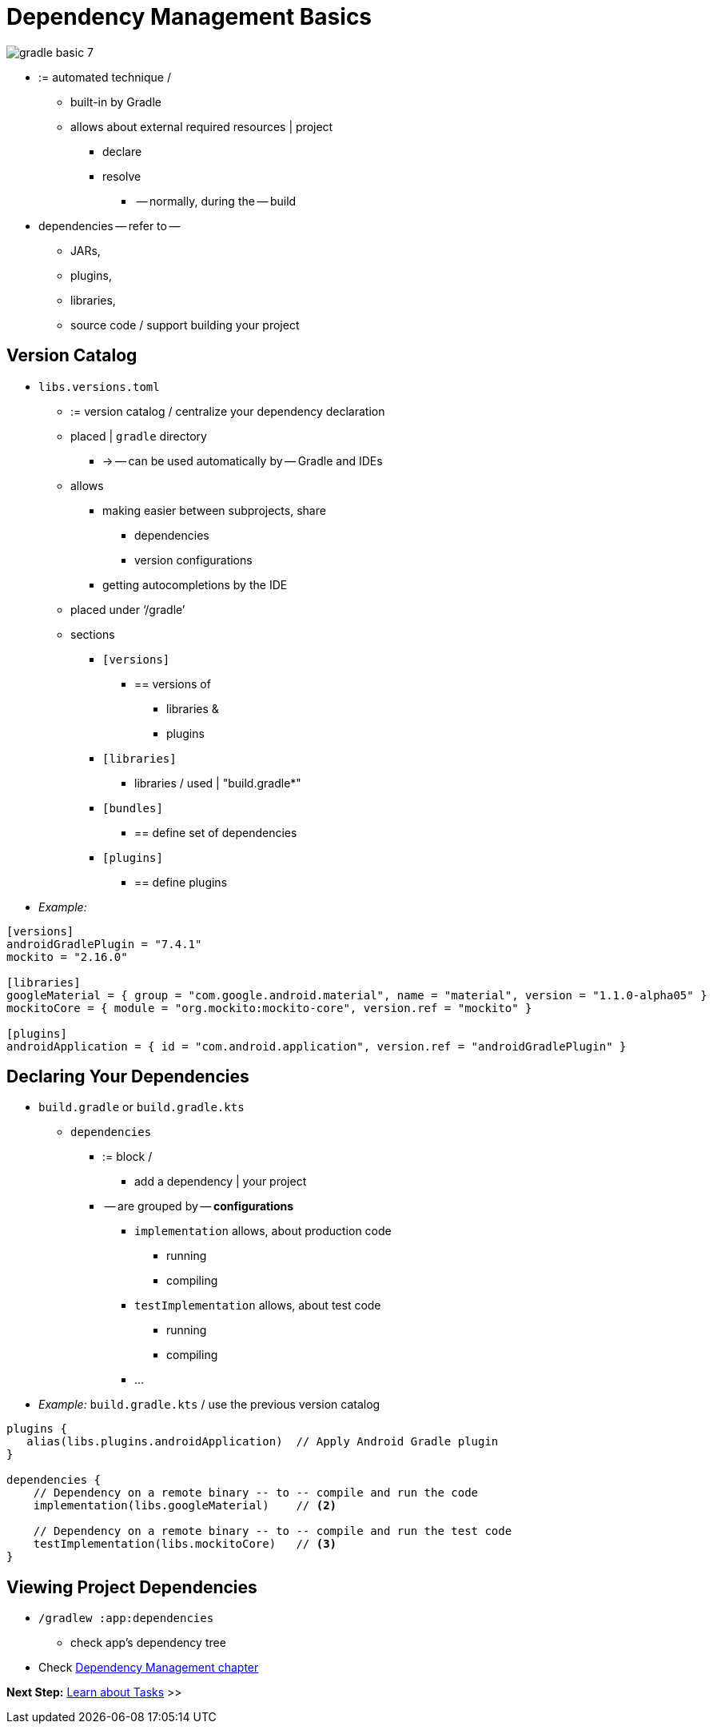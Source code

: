 // Copyright (C) 2023 Gradle, Inc.
//
// Licensed under the Creative Commons Attribution-Noncommercial-ShareAlike 4.0 International License.;
// you may not use this file except in compliance with the License.
// You may obtain a copy of the License at
//
//      https://creativecommons.org/licenses/by-nc-sa/4.0/
//
// Unless required by applicable law or agreed to in writing, software
// distributed under the License is distributed on an "AS IS" BASIS,
// WITHOUT WARRANTIES OR CONDITIONS OF ANY KIND, either express or implied.
// See the License for the specific language governing permissions and
// limitations under the License.

[[dependency_management_basics]]
= Dependency Management Basics

image::gradle-basic-7.png[]

* := automated technique /
    ** built-in by Gradle
    ** allows about external required resources | project
        *** declare
        *** resolve
            **** -- normally, during the -- build
* dependencies -- refer to --
    ** JARs,
    ** plugins,
    ** libraries,
    ** source code / support building your project

== Version Catalog

* `libs.versions.toml`
    ** := version catalog / centralize your dependency declaration
    ** placed | `gradle` directory
        *** -> -- can be used automatically by -- Gradle and IDEs
    ** allows
        *** making easier between subprojects, share
            **** dependencies
            **** version configurations
        *** getting autocompletions by the IDE
    ** placed under ‘/gradle’
    ** sections
        *** `[versions]`
            **** == versions of
                ***** libraries &
                ***** plugins
        *** `[libraries]`
            **** libraries / used | "build.gradle*"
        *** `[bundles]`
            **** == define set of dependencies
        *** `[plugins]`
            **** == define plugins
* _Example:_

[source,gradle/libs.versions.toml]
----
[versions]
androidGradlePlugin = "7.4.1"
mockito = "2.16.0"

[libraries]
googleMaterial = { group = "com.google.android.material", name = "material", version = "1.1.0-alpha05" }
mockitoCore = { module = "org.mockito:mockito-core", version.ref = "mockito" }

[plugins]
androidApplication = { id = "com.android.application", version.ref = "androidGradlePlugin" }
----

== Declaring Your Dependencies

* `build.gradle` or `build.gradle.kts`
    ** `dependencies`
        *** := block /
            **** add a dependency | your project
        *** -- are grouped by -- *configurations*
            **** `implementation` allows, about production code
                ***** running
                ***** compiling
            **** `testImplementation` allows, about test code
                ***** running
                ***** compiling
            **** ...
* _Example:_ `build.gradle.kts` / use the previous version catalog

[source,kotlin]
----
plugins {
   alias(libs.plugins.androidApplication)  // Apply Android Gradle plugin
}

dependencies {
    // Dependency on a remote binary -- to -- compile and run the code
    implementation(libs.googleMaterial)    // <2>

    // Dependency on a remote binary -- to -- compile and run the test code
    testImplementation(libs.mockitoCore)   // <3>
}
----

== Viewing Project Dependencies

* `/gradlew :app:dependencies`
    ** check app’s dependency tree

* Check <<dependency_management_terminology.adoc#dependency_management_terminology,Dependency Management chapter>>

[.text-right]
**Next Step:** <<task_basics.adoc#task_basics,Learn about Tasks>> >>

